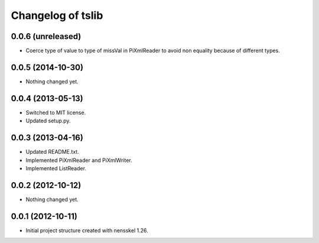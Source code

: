 Changelog of tslib
==================


0.0.6 (unreleased)
------------------

- Coerce type of value to type of missVal in PiXmlReader to avoid non
  equality because of different types.


0.0.5 (2014-10-30)
------------------

- Nothing changed yet.


0.0.4 (2013-05-13)
------------------

- Switched to MIT license.
- Updated setup.py.


0.0.3 (2013-04-16)
------------------

- Updated README.txt.
- Implemented PiXmlReader and PiXmlWriter.
- Implemented ListReader.


0.0.2 (2012-10-12)
------------------

- Nothing changed yet.


0.0.1 (2012-10-11)
------------------

- Initial project structure created with nensskel 1.26.
